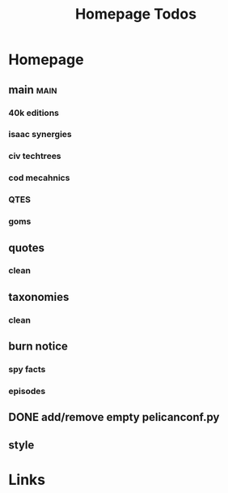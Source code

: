 #+TITLE: Homepage Todos

* Homepage
** main                                         :main:
*** 40k editions
*** isaac synergies
*** civ techtrees
*** cod mecahnics
*** QTES
*** goms
** quotes
*** clean
** taxonomies
*** clean
** burn notice
*** spy facts
*** episodes
** DONE add/remove empty pelicanconf.py
** style


* Links
